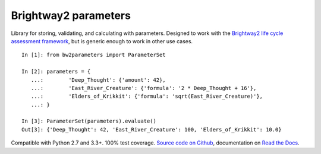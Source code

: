 Brightway2 parameters
=====================

Library for storing, validating, and calculating with parameters.
Designed to work with the `Brightway2 life cycle assessment
framework <https://brightway.dev>`__, but is generic enough to work
in other use cases.

::

    In [1]: from bw2parameters import ParameterSet

    In [2]: parameters = {
       ...:        'Deep_Thought': {'amount': 42},
       ...:        'East_River_Creature': {'formula': '2 * Deep_Thought + 16'},
       ...:        'Elders_of_Krikkit': {'formula': 'sqrt(East_River_Creature)'},
       ...: }

    In [3]: ParameterSet(parameters).evaluate()
    Out[3]: {'Deep_Thought': 42, 'East_River_Creature': 100, 'Elders_of_Krikkit': 10.0}

Compatible with Python 2.7 and 3.3+. 100% test coverage. `Source
code on
Github <https://github.com/brightway-lca/brightway2-parameters>`__,
documentation on `Read the
Docs <https://brightway2-parameters.readthedocs.io/>`__.
